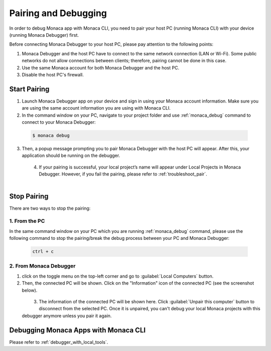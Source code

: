 .. _cli_pairing_debugging:

==========================================
Pairing and Debugging
==========================================

In order to debug Monaca app with Monaca CLI, you need to pair your host PC (running Monaca CLI) with your device (running Monaca Debugger) first. 

Before connecting Monaca Debugger to your host PC, please pay attention to the following points:

1. Monaca Debugger and the host PC have to connect to the same network connection (LAN or Wi-Fi). Some public networks do not allow connections between clients; therefore, pairing cannot be done in this case.
2. Use the same Monaca account for both Monaca Debugger and the host PC.
3. Disable the host PC's firewall.


.. _cli_pairing:

Start Pairing
===============================

1. Launch Monaca Debugger app on your device and sign in using your Monaca account information. Make sure you are using the same account information you are using with Monaca CLI.

2. In the command window on your PC, navigate to your project folder and use :ref:`monaca_debug` command to connect to your Monaca Debugger:

  .. code-block:: bash

        $ monaca debug

3. Then, a popup message prompting you to pair Monaca Debugger with the host PC will appear. After this, your application should be running on the debugger.

  .. figure:: images/pairing_debugging/1.png
      :width: 250px
      :align: left

  .. rst-class:: clear

4. If your pairing is successful, your local project’s name will appear under Local Projects in Monaca Debugger. However, if you fail the pairing, please refer to :ref:`troubleshoot_pair`.

  .. figure:: images/pairing_debugging/2.png
      :width: 250px 
      :align: left

  .. rst-class:: clear


Stop Pairing
===============================

There are two ways to stop the pairing:

1. From the PC
^^^^^^^^^^^^^^^^^^^^

In the same command window on your PC which you are running :ref:`monaca_debug` command, please use the following command to stop the pairing/break the debug process between your PC and Monaca Debugger:

  .. code-block:: bash

        ctrl + c


2. From Monaca Debugger
^^^^^^^^^^^^^^^^^^^^^^^^^^^^^^^^^^^^^^^^

1. click on the toggle menu on the top-left corner and go to :guilabel:`Local Computers` button.

2. Then, the connected PC will be shown. Click on the "Information" icon of the connected PC (see the screenshot below).

  .. figure:: images/pairing_debugging/3.png
    :width: 250px
    :align: left

  .. rst-class:: clear

3. The information of the connected PC will be shown here. Click :guilabel:`Unpair this computer` button to disconnect from the selected PC. Once it is unpaired, you can't debug your local Monaca projects with this debugger anymore unless you pair it again.



.. _cli_debug_app:


Debugging Monaca Apps with Monaca CLI
=======================================================

Please refer to :ref:`debugger_with_local_tools`. 


.. seealso::

  *See Also*

  - :ref:`monaca_cli_tutorial`
  - :doc:`cli_commands`
  - :doc:`overview`
  - :doc:`build_publish`